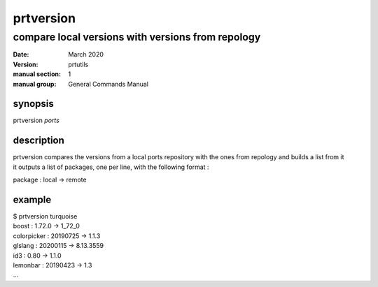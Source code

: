 ----------
prtversion
----------

compare local versions with versions from repology
==================================================

:date: March 2020
:version: prtutils
:manual section: 1
:manual group: General Commands Manual

synopsis
--------
prtversion `ports`

description
-----------
|    prtversion compares the versions from a local ports repository with the ones from repology and builds a list from it
|    it outputs a list of packages, one per line, with the following format :

package : local -> remote

example
-------
|    $ prtversion turquoise
|    boost : 1.72.0 -> 1_72_0
|    colorpicker : 20190725 -> 1.1.3
|    glslang : 20200115 -> 8.13.3559
|    id3 : 0.80 -> 1.1.0
|    lemonbar : 20190423 -> 1.3
|    ...
